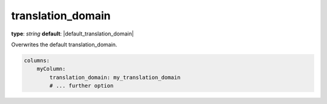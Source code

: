 translation_domain
~~~~~~~~~~~~~~~~~~

**type**: `string`
**default**: |default_translation_domain|

Overwrites the default translation_domain.

.. code-block:: yaml

    columns:
        myColumn:
            translation_domain: my_translation_domain
            # ... further option